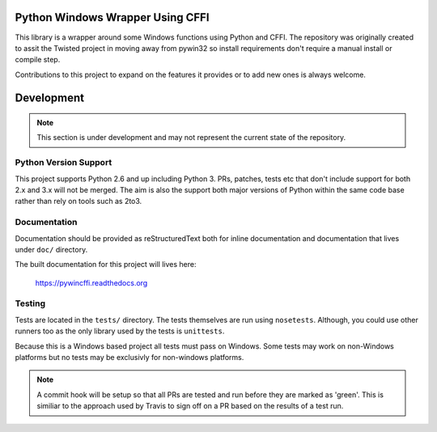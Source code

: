 Python Windows Wrapper Using CFFI
=================================

This library is a wrapper around some Windows functions using Python 
and CFFI.  The repository was originally created to assit the Twisted
project in moving away from pywin32 so install requirements don't
require a manual install or compile step.

Contributions to this project to expand on the features it provides
or to add new ones is always welcome.




Development
===========

.. note::

    This section is under development and may not 
    represent the current state of the repository.

Python Version Support
----------------------

This project supports Python 2.6 and up including 
Python 3.  PRs, patches, tests etc that don't include
support for both 2.x and 3.x will not be merged.  The 
aim is also the support both major versions of Python within
the same code base rather than rely on tools such as 2to3.

Documentation
-------------

Documentation should be provided as reStructuredText both for
inline documentation and documentation that lives under ``doc/``
directory.  

The built documentation for this project will lives here:

    https://pywincffi.readthedocs.org


Testing
-------

Tests are located in the ``tests/`` directory.  The tests
themselves are run using ``nosetests``.  Although, you could
use other runners too as the only library used by the tests 
is ``unittests``.

Because this is a Windows based project all tests must pass
on Windows.  Some tests may work on non-Windows platforms but
no tests may be exclusivly for non-windows platforms.

.. note::

   A commit hook will be setup so that all PRs are tested
   and run before they are marked as 'green'.  This is 
   similiar to the approach used by Travis to sign off
   on a PR based on the results of a test run.
